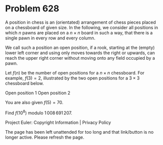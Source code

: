*   Problem 628

   A position in chess is an (orientated) arrangement of chess pieces placed
   on a chessboard of given size. In the following, we consider all positions
   in which $n$ pawns are placed on a $n \times n$ board in such a way, that
   there is a single pawn in every row and every column.

   We call such a position an open position, if a rook, starting at the
   (empty) lower left corner and using only moves towards the right or
   upwards, can reach the upper right corner without moving onto any field
   occupied by a pawn.

   Let $f(n)$ be the number of open positions for a $n \times n$ chessboard.
   For example, $f(3)=2$, illustrated by the two open positions for a $3
   \times 3$ chessboard below.

                   Open position 1           Open position 2 

   You are also given $f(5)=70$.

   Find $f(10^8)$ modulo $1\,008\,691\,207$.

   Project Euler: Copyright Information | Privacy Policy

   The page has been left unattended for too long and that link/button is no
   longer active. Please refresh the page.
